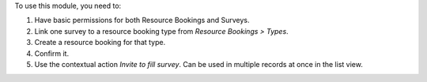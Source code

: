 To use this module, you need to:

#. Have basic permissions for both Resource Bookings and Surveys.
#. Link one survey to a resource booking type from *Resource Bookings > Types*.
#. Create a resource booking for that type.
#. Confirm it.
#. Use the contextual action *Invite to fill survey*. Can be used in multiple
   records at once in the list view.
